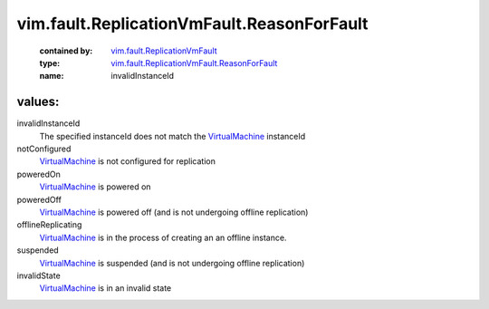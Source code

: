 .. _VirtualMachine: ../../../vim/VirtualMachine.rst

.. _vim.fault.ReplicationVmFault: ../../../vim/fault/ReplicationVmFault.rst

.. _vim.fault.ReplicationVmFault.ReasonForFault: ../../../vim/fault/ReplicationVmFault/ReasonForFault.rst

vim.fault.ReplicationVmFault.ReasonForFault
===========================================
  :contained by: `vim.fault.ReplicationVmFault`_

  :type: `vim.fault.ReplicationVmFault.ReasonForFault`_

  :name: invalidInstanceId

values:
--------

invalidInstanceId
   The specified instanceId does not match the `VirtualMachine`_ instanceId

notConfigured
    `VirtualMachine`_ is not configured for replication

poweredOn
    `VirtualMachine`_ is powered on

poweredOff
    `VirtualMachine`_ is powered off (and is not undergoing offline replication)

offlineReplicating
    `VirtualMachine`_ is in the process of creating an an offline instance.

suspended
    `VirtualMachine`_ is suspended (and is not undergoing offline replication)

invalidState
    `VirtualMachine`_ is in an invalid state
